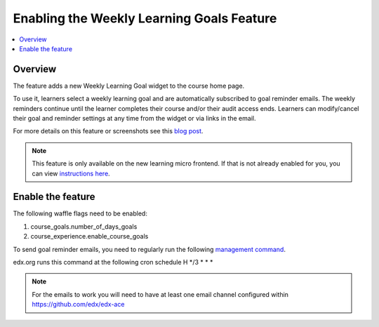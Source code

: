 .. _Enabling the Weekly Learning Goals Feature:

##########################################
Enabling the Weekly Learning Goals Feature
##########################################

.. contents::
   :local:
   :depth: 1

***************
Overview
***************

The feature adds a new Weekly Learning Goal widget to the course home page.

To use it, learners select a weekly learning goal and are automatically subscribed to goal reminder emails. The weekly reminders continue until the learner completes their course and/or their audit access ends. Learners can modify/cancel their goal and reminder settings at any time from the widget or via links in the email.

For more details on this feature or screenshots see this `blog post <https://openedx.atlassian.net/wiki/spaces/PROD/blog/2021/12/07/3266805795/Course+Goal+Setting>`_.


.. note:: This feature is only available on the new learning micro frontend. If that is not already enabled for you, you can view `instructions here <https://openedx.atlassian.net/wiki/spaces/COMM/pages/2023915819/Lilac>`_.


**********************
Enable the feature
**********************

The following waffle flags need to be enabled:

#. course_goals.number_of_days_goals

#. course_experience.enable_course_goals

To send goal reminder emails, you need to regularly run the following `management command <https://github.com/edx/edx-platform/blob/master/lms/djangoapps/course_goals/management/commands/goal_reminder_email.py#L101>`_.  

edx.org runs this command at the following cron schedule H \*/3 \* \* \*

.. note:: For the emails to work you will need to have at least one email channel configured within https://github.com/edx/edx-ace